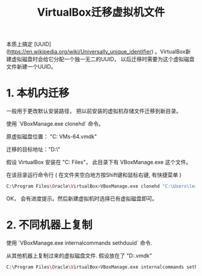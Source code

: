#+TITLE: VirtualBox迁移虚拟机文件

本质上搞定 [UUID](https://en.wikipedia.org/wiki/Universally_unique_identifier) 。VirtualBox新建虚拟磁盘时会给它分配一个独一无二的UUID， 以后迁移时需要为这个虚拟磁盘文件新建一个UUID。

* 1. 本机内迁移

一般用于更改默认安装路径， 把以前安装的虚拟机存储文件迁移到新目录。 

使用 `VBoxManage.exe clonehd` 命令。

原虚拟磁盘位置： "C:\Users\lei\VirtualBox VMs\debian9-64\debian.vmdk"

迁移的目标地址："D:\virtualbox\debian\"

假设 VirtualBox 安装在 "C:\Program Files\Oracle\VirtualBox"， 此目录下有 VBoxManage.exe 这个文件。

在该目录运行命令行 ( 在文件夹空白地方按Shift键和鼠标右键, 有快捷菜单 )

#+BEGIN_SRC sh
C:\Program Files\Oracle\VirtualBox>VBoxManage.exe clonehd "C:\Users\lei\VirtualBox VMs\debian9-64\debian.vmdk" "D:\virtualbox\debian\debian.vmdk"
#+END_SRC

OK， 会有进度提示。然后新建虚拟机时选择已有虚拟磁盘即可。

* 2. 不同机器上复制

使用 `VBoxManage.exe internalcommands sethduuid` 命令.

从其他机器上复制过来的虚拟磁盘文件.  假设放在了 "D:\virtualbox\debian\debian.vmdk"

#+BEGIN_SRC sh
C:\Program Files\Oracle\VirtualBox>VBoxManage.exe internalcommands sethduuid "D:\virtualbox\debian\debian.vmdk"
#+END_SRC
